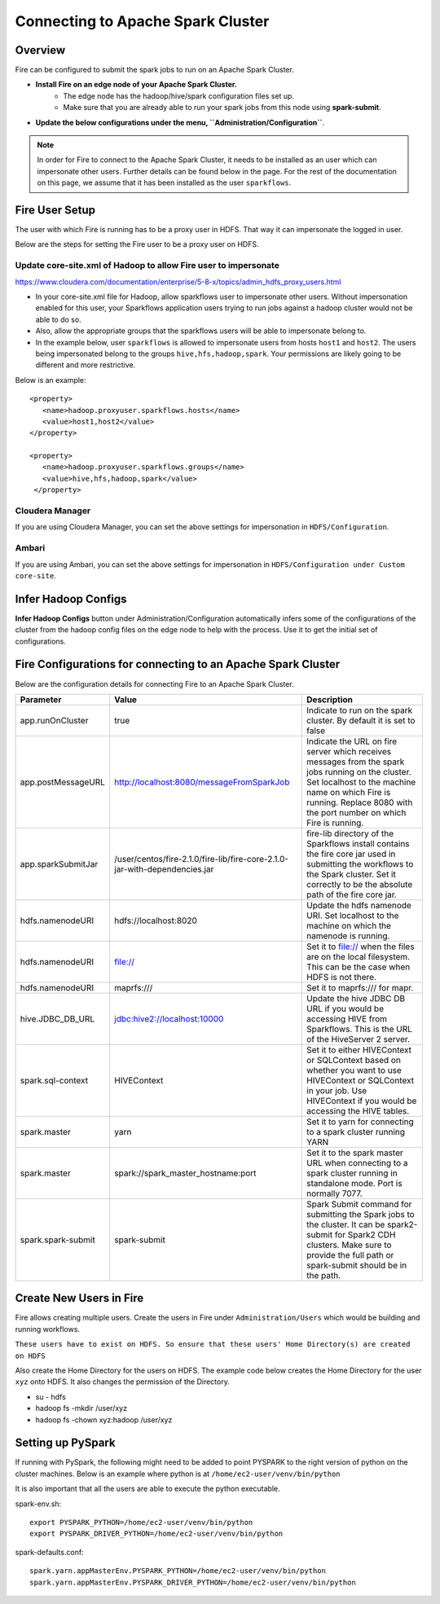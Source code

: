 Connecting to Apache Spark Cluster
==================================

Overview
--------

Fire can be configured to submit the spark jobs to run on an Apache Spark Cluster.

* **Install Fire on an edge node of your Apache Spark Cluster.**
    * The edge node has the hadoop/hive/spark configuration files set up.
    * Make sure that you are already able to run your spark jobs from this node using **spark-submit**.
* **Update the below configurations under the menu, ``Administration/Configuration``**.


.. Note:: In order for Fire to connect to the Apache Spark Cluster, it needs to be installed as an user which can impersonate other users. Further details can be found below in the page. For the rest of the documentation on this page, we assume that it has been installed as the user ``sparkflows``.

Fire User Setup
---------------

The user with which Fire is running has to be a proxy user in HDFS. That way it can impersonate the logged in user.

Below are the steps for setting the Fire user to be a proxy user on HDFS.


Update core-site.xml of Hadoop to allow Fire user to impersonate
^^^^^^


https://www.cloudera.com/documentation/enterprise/5-8-x/topics/admin_hdfs_proxy_users.html


* In your core-site.xml file for Hadoop, allow sparkflows user to impersonate other users. Without impersonation enabled for this user, your Sparkflows application users trying to run jobs against a hadoop cluster would not be able to do so.

* Also, allow the appropriate groups that the sparkflows users will be able to impersonate belong to.

* In the example below, user ``sparkflows`` is allowed to impersonate users from hosts ``host1`` and ``host2``.  The users being impersonated belong to the groups ``hive,hfs,hadoop,spark``. Your permissions are likely going to be different and more restrictive.

Below is an example::


  <property>
     <name>hadoop.proxyuser.sparkflows.hosts</name>
     <value>host1,host2</value>
  </property>

  <property>
     <name>hadoop.proxyuser.sparkflows.groups</name>
     <value>hive,hfs,hadoop,spark</value>
   </property>


Cloudera Manager
^^^^^^^^^^^^^^^^

If you are using Cloudera Manager, you can set the above settings for impersonation in ``HDFS/Configuration``.

.. figure:: ../../_assets/installation/cloudera-manager-hdfs-configuration.png
   :scale: 100%
   :alt: Cloudera Configs
   :align: center


Ambari
^^^^^^

If you are using Ambari, you can set the above settings for impersonation in ``HDFS/Configuration under Custom core-site``.

.. figure:: ../../_assets/installation/ambari-hdfs-configuration.png
   :scale: 100%
   :alt: Ambari Configs
   :align: center



Infer Hadoop Configs
--------------------

**Infer Hadoop Configs** button under Administration/Configuration automatically infers some of the configurations of the cluster from the hadoop config files on the edge node to help with the process. Use it to get the initial set of configurations.

.. figure:: ../../_assets/installation/infer-hadoop-configs.png
   :scale: 100%
   :alt: Infer Hadoop Configs
   :align: center


Fire Configurations for connecting to an Apache Spark Cluster
-------------------------------------------------------------

Below are the configuration details for connecting Fire to an Apache Spark Cluster.

+--------------------+----------------------------------------------------------------------------+-----------------------------------------------------------------------------------------------------------------------------------------------------------------------------------------------------------------------------------+
| **Parameter**      | **Value**                                                                  | **Description**                                                                                                                                                                                                                   |
+--------------------+----------------------------------------------------------------------------+-----------------------------------------------------------------------------------------------------------------------------------------------------------------------------------------------------------------------------------+
| app.runOnCluster   | true                                                                       | Indicate to run on the spark cluster. By default it is set to false                                                                                                                                                               |
+--------------------+----------------------------------------------------------------------------+-----------------------------------------------------------------------------------------------------------------------------------------------------------------------------------------------------------------------------------+
| app.postMessageURL | http://localhost:8080/messageFromSparkJob                                  | Indicate the URL on fire server which receives messages from the spark jobs running on the cluster. Set localhost to the machine name on which Fire is running. Replace 8080 with the port number on which Fire is running.       |
+--------------------+----------------------------------------------------------------------------+-----------------------------------------------------------------------------------------------------------------------------------------------------------------------------------------------------------------------------------+
| app.sparkSubmitJar | /user/centos/fire-2.1.0/fire-lib/fire-core-2.1.0-jar-with-dependencies.jar | fire-lib directory of the Sparkflows install contains the fire core jar used in submitting the workflows to the Spark cluster. Set it correctly to be the absolute path of the fire core jar.                                     |
+--------------------+----------------------------------------------------------------------------+-----------------------------------------------------------------------------------------------------------------------------------------------------------------------------------------------------------------------------------+
| hdfs.namenodeURI   | hdfs://localhost:8020                                                      | Update the hdfs namenode URI. Set localhost to the machine on which the namenode is running.                                                                                                                                      |
+--------------------+----------------------------------------------------------------------------+-----------------------------------------------------------------------------------------------------------------------------------------------------------------------------------------------------------------------------------+
| hdfs.namenodeURI   | file://                                                                    | Set it to file:// when the files are on the local filesystem. This can be the case when HDFS is not there.                                                                                                                        |
+--------------------+----------------------------------------------------------------------------+-----------------------------------------------------------------------------------------------------------------------------------------------------------------------------------------------------------------------------------+
| hdfs.namenodeURI   | maprfs:///                                                                 | Set it to maprfs:/// for mapr.                                                                                                                                                                                                    |
+--------------------+----------------------------------------------------------------------------+-----------------------------------------------------------------------------------------------------------------------------------------------------------------------------------------------------------------------------------+
| hive.JDBC_DB_URL   | jdbc:hive2://localhost:10000                                               | Update the hive JDBC DB URL if you would be accessing HIVE from Sparkflows. This is the URL of the HiveServer 2 server.                                                                                                           |
+--------------------+----------------------------------------------------------------------------+-----------------------------------------------------------------------------------------------------------------------------------------------------------------------------------------------------------------------------------+
| spark.sql-context  | HIVEContext                                                                | Set it to either HIVEContext or SQLContext based on whether you want to use HIVEContext or SQLContext in your job. Use HIVEContext if you would be accessing the HIVE tables.                                                     |
+--------------------+----------------------------------------------------------------------------+-----------------------------------------------------------------------------------------------------------------------------------------------------------------------------------------------------------------------------------+
| spark.master       | yarn                                                                       | Set it to yarn for connecting to a spark cluster running YARN                                                                                                                                                                     |
+--------------------+----------------------------------------------------------------------------+-----------------------------------------------------------------------------------------------------------------------------------------------------------------------------------------------------------------------------------+
| spark.master       | spark://spark_master_hostname:port                                         | Set it to the spark master URL when connecting to a spark cluster running in standalone mode. Port is normally 7077.                                                                                                              |
+--------------------+----------------------------------------------------------------------------+-----------------------------------------------------------------------------------------------------------------------------------------------------------------------------------------------------------------------------------+
| spark.spark-submit | spark-submit                                                               | Spark Submit command for submitting the Spark jobs to the cluster. It can be spark2-submit for Spark2 CDH clusters. Make sure to provide the full path or spark-submit should be in the path.                                     |
+--------------------+----------------------------------------------------------------------------+-----------------------------------------------------------------------------------------------------------------------------------------------------------------------------------------------------------------------------------+

Create New Users in Fire
--------------------

Fire allows creating multiple users. Create the users in Fire under ``Administration/Users`` which would be building and running workflows.

``These users have to exist on HDFS. So ensure that these users' Home Directory(s) are created on HDFS``

Also create the Home Directory for the users on HDFS. The example code below creates the Home Directory for the user ``xyz`` onto HDFS. It also changes the permission of the Directory.

* su - hdfs
* hadoop fs -mkdir /user/xyz
* hadoop fs -chown xyz:hadoop /user/xyz


Setting up PySpark
-------------------

If running with PySpark, the following might need to be added to point PYSPARK to the right version of python on the cluster machines. Below is an example where python is at ``/home/ec2-user/venv/bin/python``

It is also important that all the users are able to execute the python executable.

spark-env.sh::

    export PYSPARK_PYTHON=/home/ec2-user/venv/bin/python
    export PYSPARK_DRIVER_PYTHON=/home/ec2-user/venv/bin/python

spark-defaults.conf::

    spark.yarn.appMasterEnv.PYSPARK_PYTHON=/home/ec2-user/venv/bin/python
    spark.yarn.appMasterEnv.PYSPARK_DRIVER_PYTHON=/home/ec2-user/venv/bin/python

